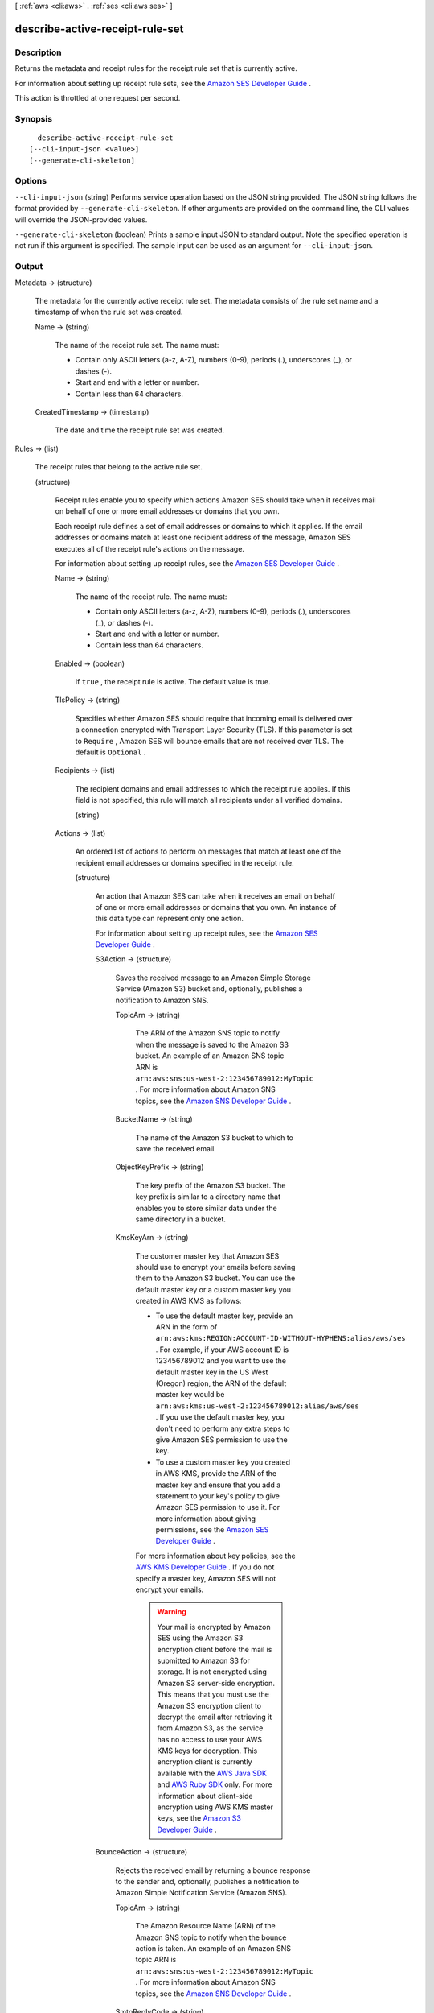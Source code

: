 [ :ref:`aws <cli:aws>` . :ref:`ses <cli:aws ses>` ]

.. _cli:aws ses describe-active-receipt-rule-set:


********************************
describe-active-receipt-rule-set
********************************



===========
Description
===========



Returns the metadata and receipt rules for the receipt rule set that is currently active.

 

For information about setting up receipt rule sets, see the `Amazon SES Developer Guide`_ .

 

This action is throttled at one request per second.



========
Synopsis
========

::

    describe-active-receipt-rule-set
  [--cli-input-json <value>]
  [--generate-cli-skeleton]




=======
Options
=======

``--cli-input-json`` (string)
Performs service operation based on the JSON string provided. The JSON string follows the format provided by ``--generate-cli-skeleton``. If other arguments are provided on the command line, the CLI values will override the JSON-provided values.

``--generate-cli-skeleton`` (boolean)
Prints a sample input JSON to standard output. Note the specified operation is not run if this argument is specified. The sample input can be used as an argument for ``--cli-input-json``.



======
Output
======

Metadata -> (structure)

  

  The metadata for the currently active receipt rule set. The metadata consists of the rule set name and a timestamp of when the rule set was created.

  

  Name -> (string)

    

    The name of the receipt rule set. The name must:

     

     
    * Contain only ASCII letters (a-z, A-Z), numbers (0-9), periods (.), underscores (_), or dashes (-).
     
    * Start and end with a letter or number.
     
    * Contain less than 64 characters.
     

    

    

  CreatedTimestamp -> (timestamp)

    

    The date and time the receipt rule set was created.

    

    

  

Rules -> (list)

  

  The receipt rules that belong to the active rule set.

  

  (structure)

    

    Receipt rules enable you to specify which actions Amazon SES should take when it receives mail on behalf of one or more email addresses or domains that you own.

     

    Each receipt rule defines a set of email addresses or domains to which it applies. If the email addresses or domains match at least one recipient address of the message, Amazon SES executes all of the receipt rule's actions on the message.

     

    For information about setting up receipt rules, see the `Amazon SES Developer Guide`_ .

    

    Name -> (string)

      

      The name of the receipt rule. The name must:

       

       
      * Contain only ASCII letters (a-z, A-Z), numbers (0-9), periods (.), underscores (_), or dashes (-).
       
      * Start and end with a letter or number.
       
      * Contain less than 64 characters.
       

      

      

    Enabled -> (boolean)

      

      If ``true`` , the receipt rule is active. The default value is true.

      

      

    TlsPolicy -> (string)

      

      Specifies whether Amazon SES should require that incoming email is delivered over a connection encrypted with Transport Layer Security (TLS). If this parameter is set to ``Require`` , Amazon SES will bounce emails that are not received over TLS. The default is ``Optional`` .

      

      

    Recipients -> (list)

      

      The recipient domains and email addresses to which the receipt rule applies. If this field is not specified, this rule will match all recipients under all verified domains.

      

      (string)

        

        

      

    Actions -> (list)

      

      An ordered list of actions to perform on messages that match at least one of the recipient email addresses or domains specified in the receipt rule.

      

      (structure)

        

        An action that Amazon SES can take when it receives an email on behalf of one or more email addresses or domains that you own. An instance of this data type can represent only one action.

         

        For information about setting up receipt rules, see the `Amazon SES Developer Guide`_ .

        

        S3Action -> (structure)

          

          Saves the received message to an Amazon Simple Storage Service (Amazon S3) bucket and, optionally, publishes a notification to Amazon SNS.

          

          TopicArn -> (string)

            

            The ARN of the Amazon SNS topic to notify when the message is saved to the Amazon S3 bucket. An example of an Amazon SNS topic ARN is ``arn:aws:sns:us-west-2:123456789012:MyTopic`` . For more information about Amazon SNS topics, see the `Amazon SNS Developer Guide`_ .

            

            

          BucketName -> (string)

            

            The name of the Amazon S3 bucket to which to save the received email.

            

            

          ObjectKeyPrefix -> (string)

            

            The key prefix of the Amazon S3 bucket. The key prefix is similar to a directory name that enables you to store similar data under the same directory in a bucket.

            

            

          KmsKeyArn -> (string)

            

            The customer master key that Amazon SES should use to encrypt your emails before saving them to the Amazon S3 bucket. You can use the default master key or a custom master key you created in AWS KMS as follows:

             

             
            * To use the default master key, provide an ARN in the form of ``arn:aws:kms:REGION:ACCOUNT-ID-WITHOUT-HYPHENS:alias/aws/ses`` . For example, if your AWS account ID is 123456789012 and you want to use the default master key in the US West (Oregon) region, the ARN of the default master key would be ``arn:aws:kms:us-west-2:123456789012:alias/aws/ses`` . If you use the default master key, you don't need to perform any extra steps to give Amazon SES permission to use the key.
             
            * To use a custom master key you created in AWS KMS, provide the ARN of the master key and ensure that you add a statement to your key's policy to give Amazon SES permission to use it. For more information about giving permissions, see the `Amazon SES Developer Guide`_ .
             

             

            For more information about key policies, see the `AWS KMS Developer Guide`_ . If you do not specify a master key, Amazon SES will not encrypt your emails.

             

            .. warning::

              Your mail is encrypted by Amazon SES using the Amazon S3 encryption client before the mail is submitted to Amazon S3 for storage. It is not encrypted using Amazon S3 server-side encryption. This means that you must use the Amazon S3 encryption client to decrypt the email after retrieving it from Amazon S3, as the service has no access to use your AWS KMS keys for decryption. This encryption client is currently available with the `AWS Java SDK`_ and `AWS Ruby SDK`_ only. For more information about client-side encryption using AWS KMS master keys, see the `Amazon S3 Developer Guide`_ . 

            

            

          

        BounceAction -> (structure)

          

          Rejects the received email by returning a bounce response to the sender and, optionally, publishes a notification to Amazon Simple Notification Service (Amazon SNS).

          

          TopicArn -> (string)

            

            The Amazon Resource Name (ARN) of the Amazon SNS topic to notify when the bounce action is taken. An example of an Amazon SNS topic ARN is ``arn:aws:sns:us-west-2:123456789012:MyTopic`` . For more information about Amazon SNS topics, see the `Amazon SNS Developer Guide`_ .

            

            

          SmtpReplyCode -> (string)

            

            The SMTP reply code, as defined by `RFC 5321`_ .

            

            

          StatusCode -> (string)

            

            The SMTP enhanced status code, as defined by `RFC 3463`_ .

            

            

          Message -> (string)

            

            Human-readable text to include in the bounce message.

            

            

          Sender -> (string)

            

            The email address of the sender of the bounced email. This is the address from which the bounce message will be sent.

            

            

          

        WorkmailAction -> (structure)

          

          Calls Amazon WorkMail and, optionally, publishes a notification to Amazon SNS.

          

          TopicArn -> (string)

            

            The Amazon Resource Name (ARN) of the Amazon SNS topic to notify when the WorkMail action is called. An example of an Amazon SNS topic ARN is ``arn:aws:sns:us-west-2:123456789012:MyTopic`` . For more information about Amazon SNS topics, see the `Amazon SNS Developer Guide`_ .

            

            

          OrganizationArn -> (string)

            

            The ARN of the Amazon WorkMail organization. An example of an Amazon WorkMail organization ARN is ``arn:aws:workmail:us-west-2:123456789012:organization/m-68755160c4cb4e29a2b2f8fb58f359d7`` . For information about Amazon WorkMail organizations, see the `Amazon WorkMail Administrator Guide`_ .

            

            

          

        LambdaAction -> (structure)

          

          Calls an AWS Lambda function, and optionally, publishes a notification to Amazon SNS.

          

          TopicArn -> (string)

            

            The Amazon Resource Name (ARN) of the Amazon SNS topic to notify when the Lambda action is taken. An example of an Amazon SNS topic ARN is ``arn:aws:sns:us-west-2:123456789012:MyTopic`` . For more information about Amazon SNS topics, see the `Amazon SNS Developer Guide`_ .

            

            

          FunctionArn -> (string)

            

            The Amazon Resource Name (ARN) of the AWS Lambda function. An example of an AWS Lambda function ARN is ``arn:aws:lambda:us-west-2:account-id:function:MyFunction`` . For more information about AWS Lambda, see the `AWS Lambda Developer Guide`_ .

            

            

          InvocationType -> (string)

            

            The invocation type of the AWS Lambda function. An invocation type of ``RequestResponse`` means that the execution of the function will immediately result in a response, and a value of ``Event`` means that the function will be invoked asynchronously. The default value is ``Event`` . For information about AWS Lambda invocation types, see the `AWS Lambda Developer Guide`_ .

             

            .. warning::

              There is a 30-second timeout on ``RequestResponse`` invocations. You should use ``Event`` invocation in most cases. Use ``RequestResponse`` only when you want to make a mail flow decision, such as whether to stop the receipt rule or the receipt rule set.

            

            

          

        StopAction -> (structure)

          

          Terminates the evaluation of the receipt rule set and optionally publishes a notification to Amazon SNS.

          

          Scope -> (string)

            

            The scope to which the Stop action applies. That is, what is being stopped.

            

            

          TopicArn -> (string)

            

            The Amazon Resource Name (ARN) of the Amazon SNS topic to notify when the stop action is taken. An example of an Amazon SNS topic ARN is ``arn:aws:sns:us-west-2:123456789012:MyTopic`` . For more information about Amazon SNS topics, see the `Amazon SNS Developer Guide`_ .

            

            

          

        AddHeaderAction -> (structure)

          

          Adds a header to the received email.

          

          HeaderName -> (string)

            

            The name of the header to add. Must be between 1 and 50 characters, inclusive, and consist of alphanumeric (a-z, A-Z, 0-9) characters and dashes only.

            

            

          HeaderValue -> (string)

            

            Must be less than 2048 characters, and must not contain newline characters ("\r" or "\n").

            

            

          

        SNSAction -> (structure)

          

          Publishes the email content within a notification to Amazon SNS.

          

          TopicArn -> (string)

            

            The Amazon Resource Name (ARN) of the Amazon SNS topic to notify. An example of an Amazon SNS topic ARN is ``arn:aws:sns:us-west-2:123456789012:MyTopic`` . For more information about Amazon SNS topics, see the `Amazon SNS Developer Guide`_ .

            

            

          Encoding -> (string)

            

            The encoding to use for the email within the Amazon SNS notification. UTF-8 is easier to use, but may not preserve all special characters when a message was encoded with a different encoding format. Base64 preserves all special characters. The default value is Base64.

            

            

          

        

      

    ScanEnabled -> (boolean)

      

      If ``true`` , then messages to which this receipt rule applies are scanned for spam and viruses. The default value is ``true`` .

      

      

    

  



.. _RFC 5321: https://tools.ietf.org/html/rfc5321
.. _AWS Java SDK: https://aws.amazon.com/sdk-for-java/
.. _Amazon S3 Developer Guide: http://alpha-docs-aws.amazon.com/AmazonS3/latest/dev/UsingClientSideEncryption.html
.. _Amazon WorkMail Administrator Guide: http://docs.aws.amazon.com/workmail/latest/adminguide/organizations_overview.html
.. _AWS Lambda Developer Guide: http://docs.aws.amazon.com/lambda/latest/dg/API_Invoke.html
.. _AWS KMS Developer Guide: http://docs.aws.amazon.com/kms/latest/developerguide/concepts.html
.. _Amazon SES Developer Guide: http://docs.aws.amazon.com/ses/latest/DeveloperGuide/receiving-email-permissions.html
.. _RFC 3463: https://tools.ietf.org/html/rfc3463
.. _Amazon SNS Developer Guide: http://docs.aws.amazon.com/sns/latest/dg/CreateTopic.html
.. _AWS Ruby SDK: https://aws.amazon.com/sdk-for-ruby/
